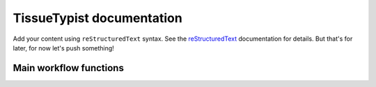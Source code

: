 .. TissueTypist documentation master file, created by
   sphinx-quickstart on Thu Jul 17 15:59:36 2025.
   You can adapt this file completely to your liking, but it should at least
   contain the root `toctree` directive.

TissueTypist documentation
==========================

Add your content using ``reStructuredText`` syntax. See the
`reStructuredText <https://www.sphinx-doc.org/en/master/usage/restructuredtext/index.html>`_
documentation for details. But that's for later, for now let's push something!


Main workflow functions
-----------------------
.. autosummary::
   :toctree:

   tissuetypist.preprocess
